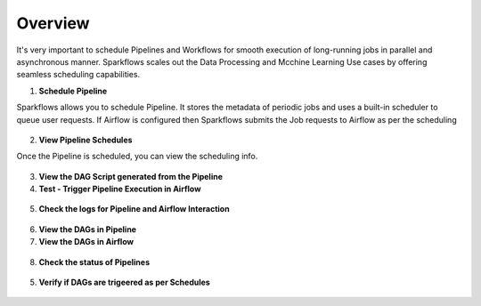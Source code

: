 Overview
========

It's very important to schedule Pipelines and Workflows for smooth execution of long-running jobs in parallel and asynchronous manner.
Sparkflows scales out the Data Processing and Mcchine Learning Use cases by offering seamless scheduling capabilities.

1. **Schedule Pipeline**

Sparkflows allows you to schedule Pipeline. It stores the metadata of periodic jobs and uses a built-in scheduler to queue user requests.
If Airflow is configured then Sparkflows submits the Job requests to Airflow as per the scheduling 

.. figure:: ../../_assets/user-guide/scheduler/SCHEDULE_PIPELINE.png
   :alt: Schedule Pipeline 
   :width: 60%
   
2. **View Pipeline Schedules**

Once the Pipeline is scheduled, you can view the scheduling info.

.. figure:: ../../_assets/user-guide/scheduler/VIEW_PIPELINE_SCHEDULES.png
   :alt: Pipeline Schedules
   :width: 60%
   
3. **View the DAG Script generated from the Pipeline**

4. **Test - Trigger Pipeline Execution in Airflow**

.. figure:: ../../_assets/user-guide/scheduler/DIRECTLY_EXECUTE_PIPELINE_IN_AIRFLOW.png
   :alt: Schedule Pipeline 
   :width: 60%


5. **Check the logs for Pipeline and Airflow Interaction**

.. figure:: ../../_assets/user-guide/scheduler/VIEW_LOGS_OF_PIPELINE_AIRFLOW_INTERACTION.png
   :alt: View logs in Pipeline 
   :width: 60%

6. **View the DAGs in Pipeline**

7. **View the DAGs in Airflow**

.. figure:: ../../_assets/user-guide/scheduler/VIEW_JOBS_IN_AIRFLOW.png
   :alt: Airflow DAGs
   :width: 60%

   
8. **Check the status of Pipelines**

.. figure:: ../../_assets/user-guide/scheduler/VIEW_STATUS_OF_PIPELINE_EXECUTIONS.png
   :alt: Airflow DAGs
   :width: 60%

5. **Verify if DAGs are trigeered as per Schedules**

.. figure:: ../../_assets/user-guide/scheduler/TEST_SCHEDULED.png
   :alt: Airflow DAGs
   :width: 60%


